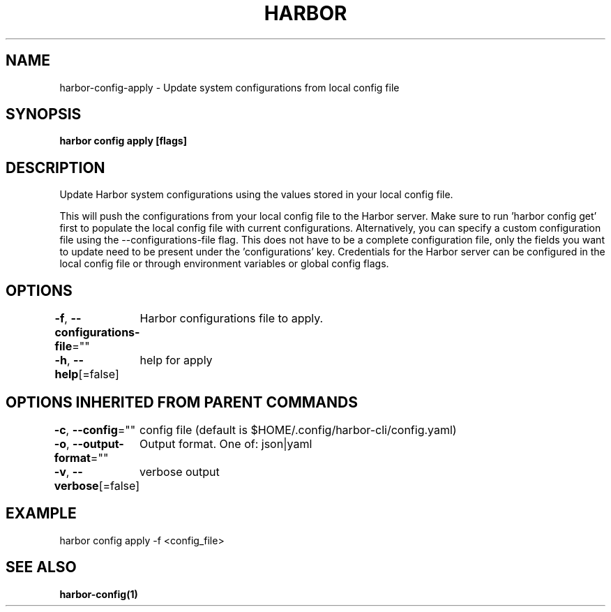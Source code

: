 .nh
.TH "HARBOR" "1"  "Harbor Community" "Harbor User Manuals"

.SH NAME
harbor-config-apply - Update system configurations from local config file


.SH SYNOPSIS
\fBharbor config apply [flags]\fP


.SH DESCRIPTION
Update Harbor system configurations using the values stored in your local config file.

.PP
This will push the configurations from your local config file to the Harbor server.
Make sure to run 'harbor config get' first to populate the local config file with current configurations. Alternatively, you can specify a custom configuration file using the --configurations-file flag. This does not have to be a complete configuration file, only the fields you want to update need to be present under the 'configurations' key. Credentials for the Harbor server can be configured in the local config file or through environment variables or global config flags.


.SH OPTIONS
\fB-f\fP, \fB--configurations-file\fP=""
	Harbor configurations file to apply.

.PP
\fB-h\fP, \fB--help\fP[=false]
	help for apply


.SH OPTIONS INHERITED FROM PARENT COMMANDS
\fB-c\fP, \fB--config\fP=""
	config file (default is $HOME/.config/harbor-cli/config.yaml)

.PP
\fB-o\fP, \fB--output-format\fP=""
	Output format. One of: json|yaml

.PP
\fB-v\fP, \fB--verbose\fP[=false]
	verbose output


.SH EXAMPLE
.EX
harbor config apply -f <config_file>
.EE


.SH SEE ALSO
\fBharbor-config(1)\fP